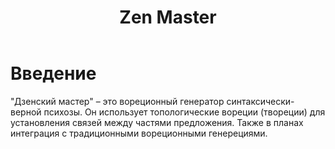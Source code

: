 #+TITLE: Zen Master

* Введение
"Дзенский мастер" -- это вореционный генератор синтаксически-верной
психозы. Он использует топологические вореции (твореции) для
установления связей между частями предложения. Также в планах
интеграция с традиционными вореционными генерециями.
